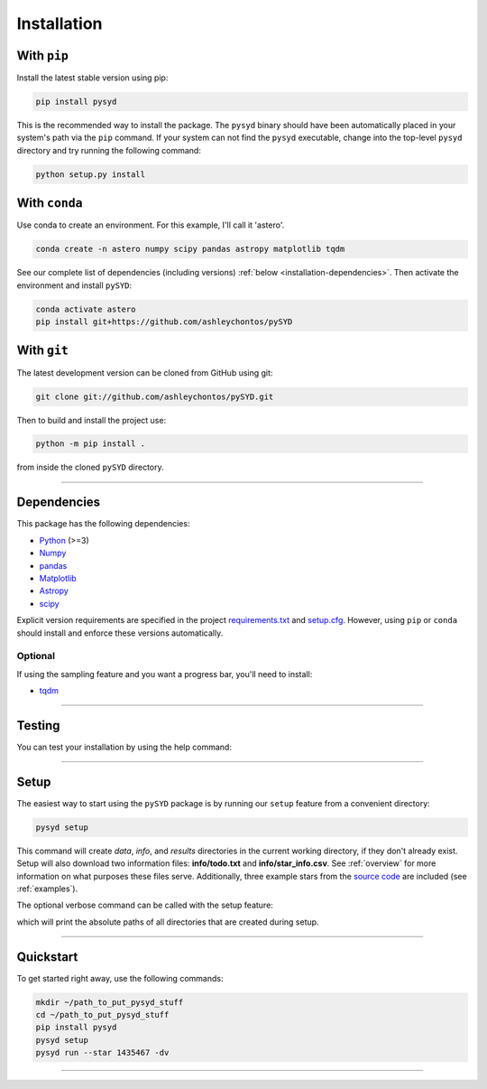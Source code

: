 .. link-button:: installation/quickstart
    :type: ref
    :text: Jump down to quickstart to get started right away!
    :classes: btn-outline-primary btn-block

.. _installation/index:

************
Installation
************


With ``pip``
************

Install the latest stable version using pip:

.. code-block::

    pip install pysyd

This is the recommended way to install the package. The ``pysyd`` binary should have been automatically 
placed in your system's path via the ``pip`` command. If your system can not find the ``pysyd`` executable, 
change into the top-level ``pysyd`` directory and try running the following command:

.. code-block::

    python setup.py install
    
With ``conda``
**************

Use conda to create an environment. For this example, I'll call it 'astero'.

.. code-block::
    
    conda create -n astero numpy scipy pandas astropy matplotlib tqdm
    
See our complete list of dependencies (including versions) :ref:`below <installation-dependencies>`. 
Then activate the environment and install ``pySYD``:

.. code-block::

    conda activate astero
    pip install git+https://github.com/ashleychontos/pySYD


With ``git``
************

The latest development version can be cloned from GitHub using git:

.. code-block::

    git clone git://github.com/ashleychontos/pySYD.git

Then to build and install the project use:

.. code-block::

    python -m pip install .

from inside the cloned ``pySYD`` directory.

-----

.. _installation/dependencies:


Dependencies
************

This package has the following dependencies:

* `Python <https://www.python.org>`_ (>=3)
* `Numpy <https://numpy.org>`_
* `pandas <https://pandas.pydata.org>`_ 
* `Matplotlib <https://matplotlib.org/index.html#module-matplotlib>`_
* `Astropy <https://www.astropy.org>`_
* `scipy <https://docs.scipy.org/doc/>`_

Explicit version requirements are specified in the project `requirements.txt <https://github.com/ashleychontos/pySYD/requirements.txt>`_ 
and `setup.cfg <https://github.com/ashleychontos/pySYD/setup.cfg>`_. However, using ``pip`` or 
``conda`` should install and enforce these versions automatically. 

Optional
########

If using the sampling feature and you want a progress bar, you'll need to install:

* `tqdm <https://tqdm.github.io>`_

-----

.. _installation/testing:

Testing
*******

You can test your installation by using the help command: 
    
.. dropdown:: pysyd --help
    
    |`` usage: pySYD [-h] [-version] {load,parallel,run,setup,test} ...
    | 
    | pySYD: Automated Extraction of Global Asteroseismic Parameters
    |
    | optional arguments:
    |   -h, --help            show this help message and exit
    |   -version, --version   Print version number and exit.
    | 
    | pySYD modes:
    |   {load,parallel,run,setup,test}
    |     load                Load in data for a given target
    |     parallel            Run pySYD in parallel
    |     run                 Run the main pySYD pipeline
    |     setup               Easy setup of relevant directories and files
    |     test                Test different utilities (currently under development)``

-----

.. _installation/setup:

Setup
*****

The easiest way to start using the ``pySYD`` package is by running our ``setup`` feature
from a convenient directory:

.. code-block::

    pysyd setup

This command will create `data`, `info`, and `results` directories in the current working 
directory, if they don't already exist. Setup will also download two information files: 
**info/todo.txt** and **info/star_info.csv**. See :ref:`overview` for more information on 
what purposes these files serve. Additionally, three example stars 
from the `source code <https://github.com/ashleychontos/pySYD>`_ are included (see :ref:`examples`).

The optional verbose command can be called with the setup feature:

.. dropdown:: pysyd setup --verbose
    
    |`` Downloading relevant data from source directory:
    | 
    | /Users/ashleychontos/Desktop/info
    |   % Total    % Received % Xferd  Average Speed   Time    Time     Time  Current
    |                                    Dload  Upload   Total   Spent    Left  Speed
    | 100    25  100    25    0     0     49      0 --:--:-- --:--:-- --:--:--    49
    |   % Total    % Received % Xferd  Average Speed   Time    Time     Time  Current
    |                                    Dload  Upload   Total   Spent    Left  Speed
    | 100   239  100   239    0     0    508      0 --:--:-- --:--:-- --:--:--   508
    |   % Total    % Received % Xferd  Average Speed   Time    Time     Time  Current
    |                                    Dload  Upload   Total   Spent    Left  Speed
    | 100 1518k  100 1518k    0     0  1601k      0 --:--:-- --:--:-- --:--:-- 1601k
    |   % Total    % Received % Xferd  Average Speed   Time    Time     Time  Current
    |                                    Dload  Upload   Total   Spent    Left  Speed
    | 100 3304k  100 3304k    0     0  2958k      0  0:00:01  0:00:01 --:--:-- 2958k
    |   % Total    % Received % Xferd  Average Speed   Time    Time     Time  Current
    |                                    Dload  Upload   Total   Spent    Left  Speed
    | 100 1679k  100 1679k    0     0  1630k      0  0:00:01  0:00:01 --:--:-- 1630k
    |   % Total    % Received % Xferd  Average Speed   Time    Time     Time  Current
    |                                    Dload  Upload   Total   Spent    Left  Speed
    | 100 3523k  100 3523k    0     0  3101k      0  0:00:01  0:00:01 --:--:-- 3099k
    |   % Total    % Received % Xferd  Average Speed   Time    Time     Time  Current
    |                                    Dload  Upload   Total   Spent    Left  Speed
    | 100 1086k  100 1086k    0     0   943k      0  0:00:01  0:00:01 --:--:--  943k
    |   % Total    % Received % Xferd  Average Speed   Time    Time     Time  Current
    |                                    Dload  Upload   Total   Spent    Left  Speed
    | 100 2578k  100 2578k    0     0  2391k      0  0:00:01  0:00:01 --:--:-- 2391k
    | 
    | 
    |  - created input file directory: /Users/ashleychontos/Desktop/pysyd/info 
    |  - created data directory at /Users/ashleychontos/Desktop/pysyd/data 
    |  - example data saved
    |  - results will be saved to /Users/ashleychontos/Desktop/pysyd/results ``

which will print the absolute paths of all directories that are created during setup.

-----

.. _installation/quickstart:

Quickstart
**********

To get started right away, use the following commands:

.. code-block::

    mkdir ~/path_to_put_pysyd_stuff
    cd ~/path_to_put_pysyd_stuff
    pip install pysyd
    pysyd setup
    pysyd run --star 1435467 -dv

-----
